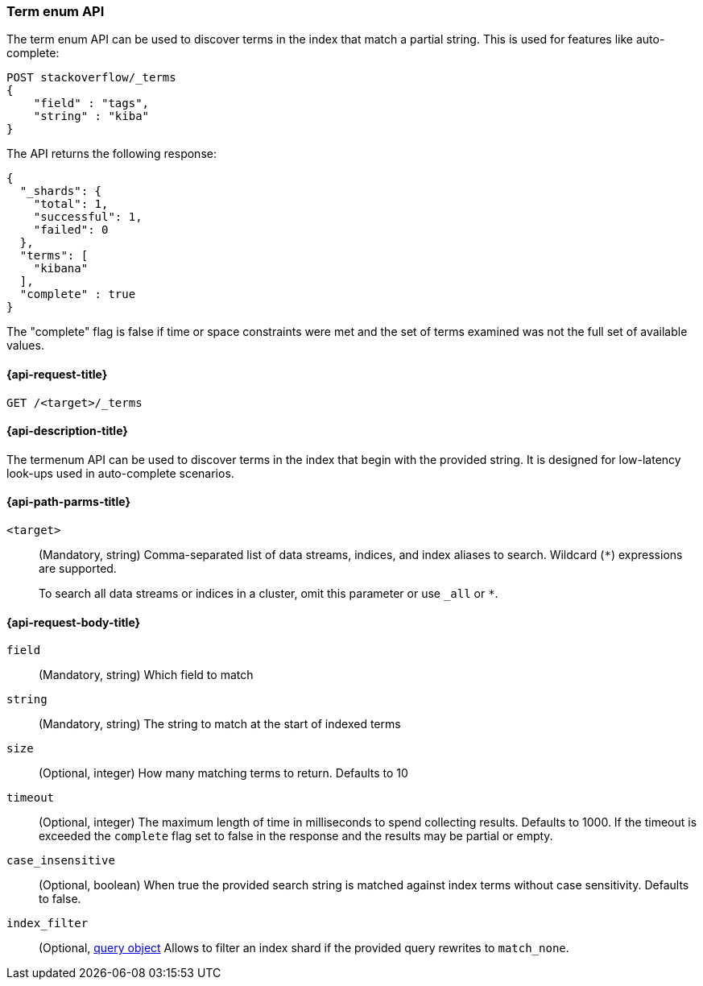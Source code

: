 [[search-term-enum]]
=== Term enum API

The term enum API can be used to discover terms in the index that match
a partial string. This is used for features like auto-complete:

[source,console]
--------------------------------------------------
POST stackoverflow/_terms
{
    "field" : "tags",
    "string" : "kiba"
}
--------------------------------------------------
// TEST[setup:stackoverflow]


The API returns the following response:

[source,console-result]
--------------------------------------------------
{
  "_shards": {
    "total": 1,
    "successful": 1,
    "failed": 0
  },
  "terms": [
    "kibana"
  ],
  "complete" : true
}
--------------------------------------------------
// TESTRESPONSE[s/8/$body.terms.0.doc_count/]

The "complete" flag is false if time or space constraints were met and the
set of terms examined was not the full set of available values.

[[search-term-enum-api-request]]
==== {api-request-title}

`GET /<target>/_terms`


[[search-term-enum-api-desc]]
==== {api-description-title}

The termenum API  can be used to discover terms in the index that begin with the provided
string. It is designed for low-latency look-ups used in auto-complete scenarios.


[[search-term-enum-api-path-params]]
==== {api-path-parms-title}

`<target>`::
(Mandatory, string)
Comma-separated list of data streams, indices, and index aliases to search.
Wildcard (`*`) expressions are supported.
+
To search all data streams or indices in a cluster, omit this parameter or use
`_all` or `*`.

[[search-term-enum-api-request-body]]
==== {api-request-body-title}

[[term-enum-field-param]]
`field`::
(Mandatory, string)
Which field to match

[[term-enum-string-param]]
`string`::
(Mandatory, string)
The string to match at the start of indexed terms

[[term-enum-size-param]]
`size`::
(Optional, integer)
How many matching terms to return. Defaults to 10

[[term-enum-timeout-param]]
`timeout`::
(Optional, integer)
The maximum length of time in milliseconds to spend collecting results. Defaults to 1000.
If the timeout is exceeded the `complete` flag set to false in the response and the results may
be partial or empty.

[[term-enum-case_insensitive-param]]
`case_insensitive`::
(Optional, boolean)
When true the provided search string is matched against index terms without case sensitivity.
Defaults to false.

[[term-enum-index_filter-param]]
`index_filter`::
(Optional,  <<query-dsl,query object>> Allows to filter an index shard if the provided
query rewrites to `match_none`.

